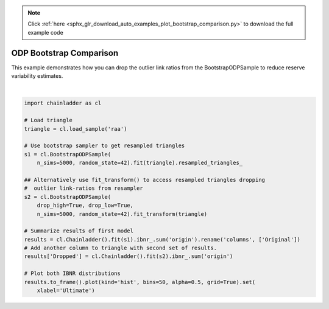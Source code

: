 .. note::
    :class: sphx-glr-download-link-note

    Click :ref:`here <sphx_glr_download_auto_examples_plot_bootstrap_comparison.py>` to download the full example code
.. rst-class:: sphx-glr-example-title

.. _sphx_glr_auto_examples_plot_bootstrap_comparison.py:


========================
ODP Bootstrap Comparison
========================

This example demonstrates how you can drop the outlier link ratios from the
BootstrapODPSample to reduce reserve variability estimates.




.. image:: /auto_examples/images/sphx_glr_plot_bootstrap_comparison_001.png
    :class: sphx-glr-single-img


.. rst-class:: sphx-glr-script-out

 Out:

 .. code-block:: none

    c:\users\jboga\onedrive\documents\github\chainladder-python\chainladder\development\base.py:170: UserWarning: drop_high and drop_low cannot be computed when less than three LDFs are present. Ignoring exclusions in some cases.
      warnings.warn('drop_high and drop_low cannot be computed '
    c:\users\jboga\onedrive\documents\github\chainladder-python\chainladder\utils\weighted_regression.py:62: RuntimeWarning: invalid value encountered in sqrt
      residual = (y-fitted_value)*xp.sqrt(w)
    c:\users\jboga\onedrive\documents\github\chainladder-python\chainladder\development\base.py:264: RuntimeWarning: invalid value encountered in sqrt
      xp.swapaxes(xp.sqrt(x**(2-val))[..., 0:1, :], -1, -2))

    [Text(0.5,0,'Ultimate')]





|


.. code-block:: default

    import chainladder as cl

    # Load triangle
    triangle = cl.load_sample('raa')

    # Use bootstrap sampler to get resampled triangles
    s1 = cl.BootstrapODPSample(
        n_sims=5000, random_state=42).fit(triangle).resampled_triangles_

    ## Alternatively use fit_transform() to access resampled triangles dropping
    #  outlier link-ratios from resampler
    s2 = cl.BootstrapODPSample(
        drop_high=True, drop_low=True,
        n_sims=5000, random_state=42).fit_transform(triangle)

    # Summarize results of first model
    results = cl.Chainladder().fit(s1).ibnr_.sum('origin').rename('columns', ['Original'])
    # Add another column to triangle with second set of results.
    results['Dropped'] = cl.Chainladder().fit(s2).ibnr_.sum('origin')

    # Plot both IBNR distributions
    results.to_frame().plot(kind='hist', bins=50, alpha=0.5, grid=True).set(
        xlabel='Ultimate')


.. rst-class:: sphx-glr-timing

   **Total running time of the script:** ( 0 minutes  3.724 seconds)


.. _sphx_glr_download_auto_examples_plot_bootstrap_comparison.py:


.. only :: html

 .. container:: sphx-glr-footer
    :class: sphx-glr-footer-example



  .. container:: sphx-glr-download

     :download:`Download Python source code: plot_bootstrap_comparison.py <plot_bootstrap_comparison.py>`



  .. container:: sphx-glr-download

     :download:`Download Jupyter notebook: plot_bootstrap_comparison.ipynb <plot_bootstrap_comparison.ipynb>`


.. only:: html

 .. rst-class:: sphx-glr-signature

    `Gallery generated by Sphinx-Gallery <https://sphinx-gallery.github.io>`_
